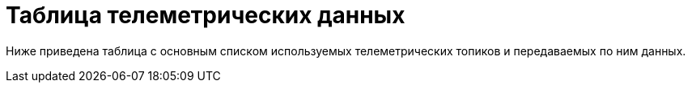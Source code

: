 = Таблица телеметрических данных 

Ниже приведена таблица с основным списком используемых телеметрических топиков и передаваемых по ним данных. 

